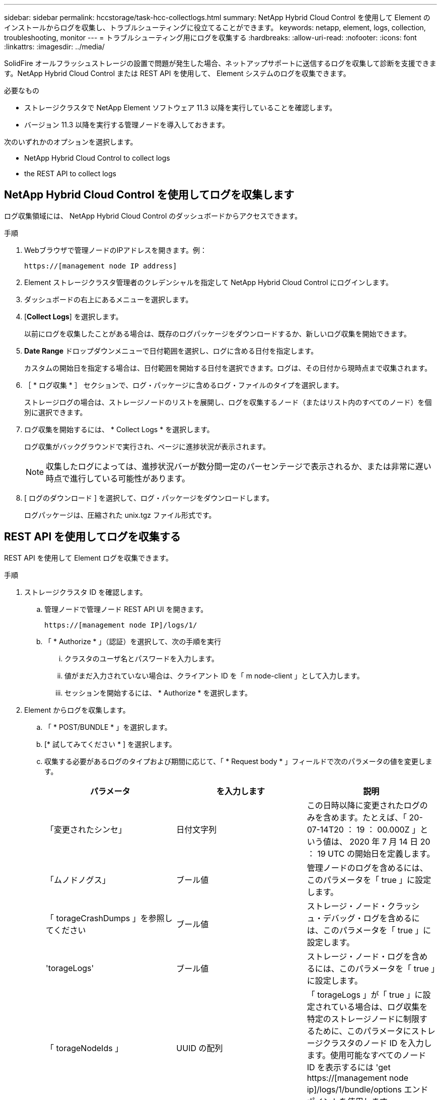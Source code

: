 ---
sidebar: sidebar 
permalink: hccstorage/task-hcc-collectlogs.html 
summary: NetApp Hybrid Cloud Control を使用して Element のインストールからログを収集し、トラブルシューティングに役立てることができます。 
keywords: netapp, element, logs, collection, troubleshooting, monitor 
---
= トラブルシューティング用にログを収集する
:hardbreaks:
:allow-uri-read: 
:nofooter: 
:icons: font
:linkattrs: 
:imagesdir: ../media/


[role="lead"]
SolidFire オールフラッシュストレージの設置で問題が発生した場合、ネットアップサポートに送信するログを収集して診断を支援できます。NetApp Hybrid Cloud Control または REST API を使用して、 Element システムのログを収集できます。

.必要なもの
* ストレージクラスタで NetApp Element ソフトウェア 11.3 以降を実行していることを確認します。
* バージョン 11.3 以降を実行する管理ノードを導入しておきます。


次のいずれかのオプションを選択します。

*  NetApp Hybrid Cloud Control to collect logs
*  the REST API to collect logs




== NetApp Hybrid Cloud Control を使用してログを収集します

ログ収集領域には、 NetApp Hybrid Cloud Control のダッシュボードからアクセスできます。

.手順
. Webブラウザで管理ノードのIPアドレスを開きます。例：
+
[listing]
----
https://[management node IP address]
----
. Element ストレージクラスタ管理者のクレデンシャルを指定して NetApp Hybrid Cloud Control にログインします。
. ダッシュボードの右上にあるメニューを選択します。
. [*Collect Logs*] を選択します。
+
以前にログを収集したことがある場合は、既存のログパッケージをダウンロードするか、新しいログ収集を開始できます。

. *Date Range* ドロップダウンメニューで日付範囲を選択し、ログに含める日付を指定します。
+
カスタムの開始日を指定する場合は、日付範囲を開始する日付を選択できます。ログは、その日付から現時点まで収集されます。

. ［ * ログ収集 * ］ セクションで、ログ・パッケージに含めるログ・ファイルのタイプを選択します。
+
ストレージログの場合は、ストレージノードのリストを展開し、ログを収集するノード（またはリスト内のすべてのノード）を個別に選択できます。

. ログ収集を開始するには、 * Collect Logs * を選択します。
+
ログ収集がバックグラウンドで実行され、ページに進捗状況が表示されます。

+

NOTE: 収集したログによっては、進捗状況バーが数分間一定のパーセンテージで表示されるか、または非常に遅い時点で進行している可能性があります。

. [ ログのダウンロード ] を選択して、ログ・パッケージをダウンロードします。
+
ログパッケージは、圧縮された unix.tgz ファイル形式です。





== REST API を使用してログを収集する

REST API を使用して Element ログを収集できます。

.手順
. ストレージクラスタ ID を確認します。
+
.. 管理ノードで管理ノード REST API UI を開きます。
+
[listing]
----
https://[management node IP]/logs/1/
----
.. 「 * Authorize * 」（認証）を選択して、次の手順を実行
+
... クラスタのユーザ名とパスワードを入力します。
... 値がまだ入力されていない場合は、クライアント ID を「 m node-client 」として入力します。
... セッションを開始するには、 * Authorize * を選択します。




. Element からログを収集します。
+
.. 「 * POST/BUNDLE * 」を選択します。
.. [* 試してみてください * ] を選択します。
.. 収集する必要があるログのタイプおよび期間に応じて、「 * Request body * 」フィールドで次のパラメータの値を変更します。
+
|===
| パラメータ | を入力します | 説明 


| 「変更されたシンセ」 | 日付文字列 | この日時以降に変更されたログのみを含めます。たとえば、「 20-07-14T20 ： 19 ： 00.000Z 」という値は、 2020 年 7 月 14 日 20 ： 19 UTC の開始日を定義します。 


| 「ムノドノグス」 | ブール値 | 管理ノードのログを含めるには、このパラメータを「 true 」に設定します。 


| 「 torageCrashDumps 」を参照してください | ブール値 | ストレージ・ノード・クラッシュ・デバッグ・ログを含めるには、このパラメータを「 true 」に設定します。 


| 'torageLogs' | ブール値 | ストレージ・ノード・ログを含めるには、このパラメータを「 true 」に設定します。 


| 「 torageNodeIds 」 | UUID の配列 | 「 torageLogs 」が「 true 」に設定されている場合は、ログ収集を特定のストレージノードに制限するために、このパラメータにストレージクラスタのノード ID を入力します。使用可能なすべてのノード ID を表示するには 'get https://[management node ip]/logs/1/bundle/options エンドポイントを使用します 
|===
.. Execute * を選択してログ収集を開始します。次のような応答が返されます。
+
[listing]
----
{
  "_links": {
    "self": "https://10.1.1.5/logs/1/bundle"
  },
  "taskId": "4157881b-z889-45ce-adb4-92b1843c53ee",
  "taskLink": "https://10.1.1.5/logs/1/bundle"
}
----


. ログ収集タスクのステータスを確認します。
+
.. [*Get/Bundle*] を選択します。
.. [* 試してみてください * ] を選択します。
.. 収集タスクのステータスを返すには、 * Execute * を選択します。
.. 応答の本文の一番下までスクロールします。
+
コレクションの進行状況を示す「 percentComplete 」属性が表示されます。コレクションが完了すると、「 Download Link 」属性には、ログパッケージのファイル名を含む完全なダウンロードリンクが含まれます。

.. 「 downloadLink 」属性の末尾にファイル名をコピーします。


. 収集したログパッケージをダウンロードします。
+
.. [*get/bundle/{filename}*] を選択します。
.. [* 試してみてください * ] を選択します。
.. 先ほどコピーしたファイル名を 'filename' パラメータテキストフィールドに貼り付けます
.. [* Execute] を選択します。
+
実行後、応答の本文領域にダウンロードリンクが表示されます。

.. [ ファイルのダウンロード ] を選択し、結果のファイルをコンピューターに保存します。
+
ログパッケージは、圧縮された unix.tgz ファイル形式です。





[discrete]
== 詳細については、こちらをご覧ください

* https://docs.netapp.com/us-en/vcp/index.html["vCenter Server 向け NetApp Element プラグイン"^]
* https://www.netapp.com/data-storage/solidfire/documentation["SolidFire and Element Resources ページにアクセスします"^]

